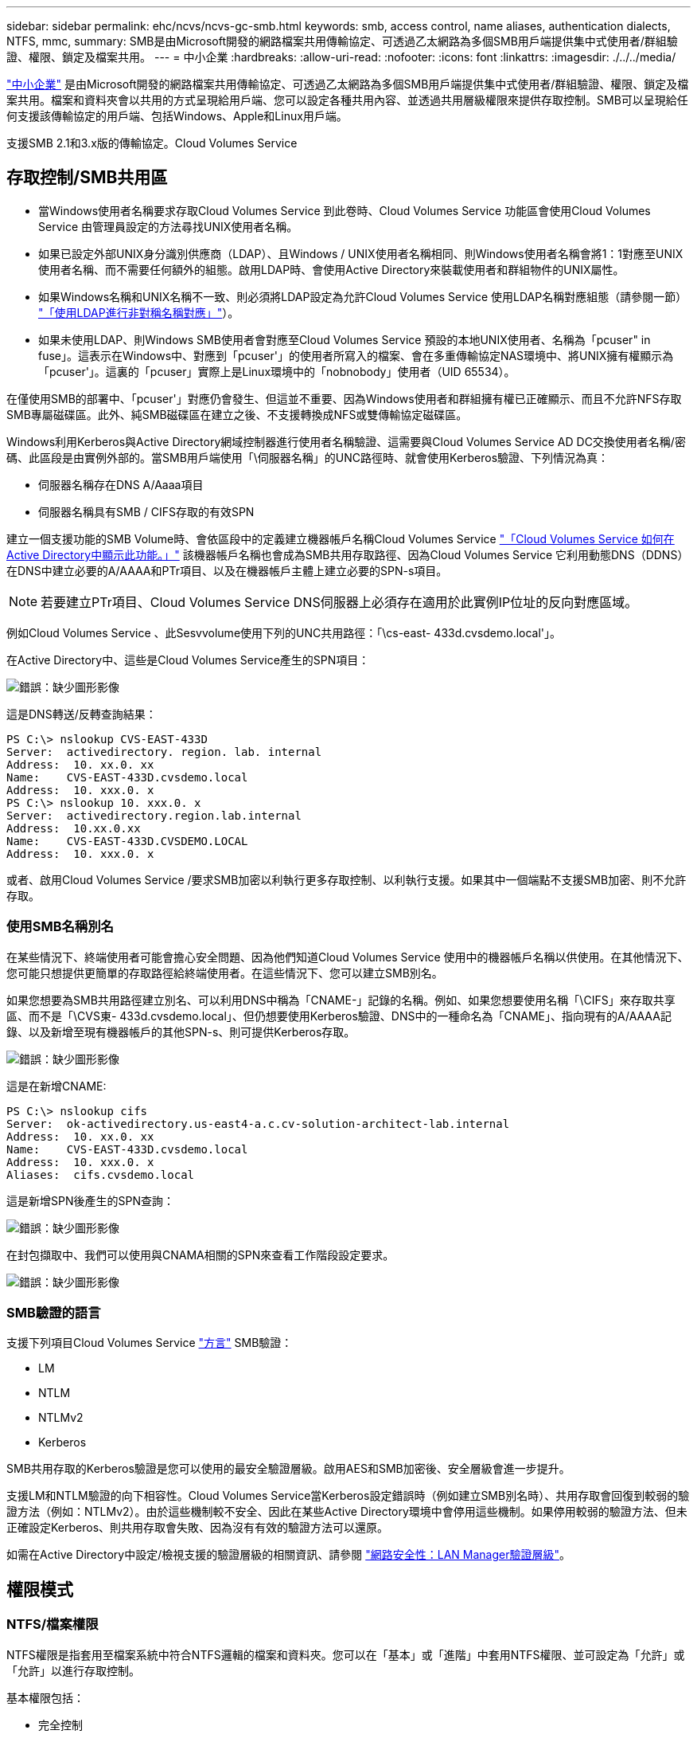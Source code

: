 ---
sidebar: sidebar 
permalink: ehc/ncvs/ncvs-gc-smb.html 
keywords: smb, access control, name aliases, authentication dialects, NTFS, mmc, 
summary: SMB是由Microsoft開發的網路檔案共用傳輸協定、可透過乙太網路為多個SMB用戶端提供集中式使用者/群組驗證、權限、鎖定及檔案共用。 
---
= 中小企業
:hardbreaks:
:allow-uri-read: 
:nofooter: 
:icons: font
:linkattrs: 
:imagesdir: ./../../media/


[role="lead"]
https://docs.microsoft.com/en-us/previous-versions/windows/it-pro/windows-server-2012-r2-and-2012/hh831795(v=ws.11)["中小企業"^] 是由Microsoft開發的網路檔案共用傳輸協定、可透過乙太網路為多個SMB用戶端提供集中式使用者/群組驗證、權限、鎖定及檔案共用。檔案和資料夾會以共用的方式呈現給用戶端、您可以設定各種共用內容、並透過共用層級權限來提供存取控制。SMB可以呈現給任何支援該傳輸協定的用戶端、包括Windows、Apple和Linux用戶端。

支援SMB 2.1和3.x版的傳輸協定。Cloud Volumes Service



== 存取控制/SMB共用區

* 當Windows使用者名稱要求存取Cloud Volumes Service 到此卷時、Cloud Volumes Service 功能區會使用Cloud Volumes Service 由管理員設定的方法尋找UNIX使用者名稱。
* 如果已設定外部UNIX身分識別供應商（LDAP）、且Windows / UNIX使用者名稱相同、則Windows使用者名稱會將1：1對應至UNIX使用者名稱、而不需要任何額外的組態。啟用LDAP時、會使用Active Directory來裝載使用者和群組物件的UNIX屬性。
* 如果Windows名稱和UNIX名稱不一致、則必須將LDAP設定為允許Cloud Volumes Service 使用LDAP名稱對應組態（請參閱一節） link:ncvs-gc-other-nas-infrastructure-service-dependencies.html#ldap#using-ldap-for-asymmetric-name-mapping["「使用LDAP進行非對稱名稱對應」"]）。
* 如果未使用LDAP、則Windows SMB使用者會對應至Cloud Volumes Service 預設的本地UNIX使用者、名稱為「pcuser" in fuse」。這表示在Windows中、對應到「pcuser'」的使用者所寫入的檔案、會在多重傳輸協定NAS環境中、將UNIX擁有權顯示為「pcuser'」。這裏的「pcuser」實際上是Linux環境中的「nobnobody」使用者（UID 65534）。


在僅使用SMB的部署中、「pcuser'」對應仍會發生、但這並不重要、因為Windows使用者和群組擁有權已正確顯示、而且不允許NFS存取SMB專屬磁碟區。此外、純SMB磁碟區在建立之後、不支援轉換成NFS或雙傳輸協定磁碟區。

Windows利用Kerberos與Active Directory網域控制器進行使用者名稱驗證、這需要與Cloud Volumes Service AD DC交換使用者名稱/密碼、此區段是由實例外部的。當SMB用戶端使用「\伺服器名稱」的UNC路徑時、就會使用Kerberos驗證、下列情況為真：

* 伺服器名稱存在DNS A/Aaaa項目
* 伺服器名稱具有SMB / CIFS存取的有效SPN


建立一個支援功能的SMB Volume時、會依區段中的定義建立機器帳戶名稱Cloud Volumes Service link:ncvs-gc-considerations-creating-active-directory-connections.html#how-cloud-volumes-service-shows-up-in-active-directory["「Cloud Volumes Service 如何在Active Directory中顯示此功能。」"] 該機器帳戶名稱也會成為SMB共用存取路徑、因為Cloud Volumes Service 它利用動態DNS（DDNS）在DNS中建立必要的A/AAAA和PTr項目、以及在機器帳戶主體上建立必要的SPN-s項目。


NOTE: 若要建立PTr項目、Cloud Volumes Service DNS伺服器上必須存在適用於此實例IP位址的反向對應區域。

例如Cloud Volumes Service 、此Sesvvolume使用下列的UNC共用路徑：「\cs-east- 433d.cvsdemo.local'」。

在Active Directory中、這些是Cloud Volumes Service產生的SPN項目：

image:ncvs-gc-image6.png["錯誤：缺少圖形影像"]

這是DNS轉送/反轉查詢結果：

....
PS C:\> nslookup CVS-EAST-433D
Server:  activedirectory. region. lab. internal
Address:  10. xx.0. xx
Name:    CVS-EAST-433D.cvsdemo.local
Address:  10. xxx.0. x
PS C:\> nslookup 10. xxx.0. x
Server:  activedirectory.region.lab.internal
Address:  10.xx.0.xx
Name:    CVS-EAST-433D.CVSDEMO.LOCAL
Address:  10. xxx.0. x
....
或者、啟用Cloud Volumes Service /要求SMB加密以利執行更多存取控制、以利執行支援。如果其中一個端點不支援SMB加密、則不允許存取。



=== 使用SMB名稱別名

在某些情況下、終端使用者可能會擔心安全問題、因為他們知道Cloud Volumes Service 使用中的機器帳戶名稱以供使用。在其他情況下、您可能只想提供更簡單的存取路徑給終端使用者。在這些情況下、您可以建立SMB別名。

如果您想要為SMB共用路徑建立別名、可以利用DNS中稱為「CNAME-」記錄的名稱。例如、如果您想要使用名稱「\CIFS」來存取共享區、而不是「\CVS東- 433d.cvsdemo.local」、但仍想要使用Kerberos驗證、DNS中的一種命名為「CNAME」、指向現有的A/AAAA記錄、以及新增至現有機器帳戶的其他SPN-s、則可提供Kerberos存取。

image:ncvs-gc-image7.png["錯誤：缺少圖形影像"]

這是在新增CNAME:

....
PS C:\> nslookup cifs
Server:  ok-activedirectory.us-east4-a.c.cv-solution-architect-lab.internal
Address:  10. xx.0. xx
Name:    CVS-EAST-433D.cvsdemo.local
Address:  10. xxx.0. x
Aliases:  cifs.cvsdemo.local
....
這是新增SPN後產生的SPN查詢：

image:ncvs-gc-image8.png["錯誤：缺少圖形影像"]

在封包擷取中、我們可以使用與CNAMA相關的SPN來查看工作階段設定要求。

image:ncvs-gc-image9.png["錯誤：缺少圖形影像"]



=== SMB驗證的語言

支援下列項目Cloud Volumes Service https://docs.microsoft.com/en-us/openspecs/windows_protocols/ms-smb2/8df1a501-ce4e-4287-8848-5f1d4733e280["方言"^] SMB驗證：

* LM
* NTLM
* NTLMv2
* Kerberos


SMB共用存取的Kerberos驗證是您可以使用的最安全驗證層級。啟用AES和SMB加密後、安全層級會進一步提升。

支援LM和NTLM驗證的向下相容性。Cloud Volumes Service當Kerberos設定錯誤時（例如建立SMB別名時）、共用存取會回復到較弱的驗證方法（例如：NTLMv2）。由於這些機制較不安全、因此在某些Active Directory環境中會停用這些機制。如果停用較弱的驗證方法、但未正確設定Kerberos、則共用存取會失敗、因為沒有有效的驗證方法可以還原。

如需在Active Directory中設定/檢視支援的驗證層級的相關資訊、請參閱 https://docs.microsoft.com/en-us/windows/security/threat-protection/security-policy-settings/network-security-lan-manager-authentication-level["網路安全性：LAN Manager驗證層級"^]。



== 權限模式



=== NTFS/檔案權限

NTFS權限是指套用至檔案系統中符合NTFS邏輯的檔案和資料夾。您可以在「基本」或「進階」中套用NTFS權限、並可設定為「允許」或「允許」以進行存取控制。

基本權限包括：

* 完全控制
* 修改
* 讀取與執行
* 讀取
* 寫入


當您設定使用者或群組的權限（稱為ACE）時、該使用者或群組會駐留在ACL中。NTFS權限使用與UNIX模式位元相同的讀取/寫入/執行基礎、但也可延伸至更精細且延伸的存取控制（也稱為特殊權限）、例如「取得所有權」、「建立資料夾/附加資料」、「寫入屬性」等。

標準UNIX模式位元提供的精細度與NTFS權限不同（例如、能夠設定ACL中個別使用者和群組物件的權限、或是設定延伸屬性）。不過NFSv4.1 ACL確實提供與NTFS ACL相同的功能。

NTFS權限比共用權限更為特定、可搭配共用權限使用。使用NTFS權限結構時、會套用最嚴格的限制。因此、在定義存取權限時、明確拒絕使用者或群組甚至會覆寫「完全控制」。

NTFS權限由Windows SMB用戶端控制。



=== 共用權限

共用權限比NTFS權限更為一般（唯讀/變更/完全控制）、並控制SMB共用的初始項目、類似於NFS匯出原則規則的運作方式。

雖然NFS匯出原則規則可透過主機型資訊（例如IP位址或主機名稱）來控制存取、但SMB共用權限可以使用共用ACL中的使用者和群組ACE來控制存取。您可以從Windows用戶端或Cloud Volumes Service 從功能區管理UI設定共用ACL。

根據預設、共用ACL和初始Volume ACL包括「完全控制的每個人」。檔案ACL應該變更、但共用權限會被共用區中物件的檔案權限所取代。

例如、如果使用者只能讀取Cloud Volumes Service 對此實體磁碟區檔案ACL的存取權、則即使共用ACL設定為「擁有完全控制權的所有人」、仍無法存取建立檔案和資料夾、如下圖所示。

image:ncvs-gc-image10.png["錯誤：缺少圖形影像"]

image:ncvs-gc-image11.png["錯誤：缺少圖形影像"]

若要獲得最佳的安全性結果、請執行下列步驟：

* 從共用和檔案ACL中移除「所有人」、改為設定使用者或群組的共用存取權。
* 使用群組進行存取控制、而非個別使用者、以利管理、並更快移除/新增使用者、透過群組管理來共用ACL。
* 允許對共用權限上的ACE進行較少限制、較為一般的共用存取、並鎖定具有檔案權限的使用者和群組存取、以達到更精細的存取控制。
* 避免一般使用明確拒絕ACL、因為它們會覆寫允許ACL。限制使用者或群組的明確拒絕ACL、以防止他們快速存取檔案系統。
* 請務必注意 https://www.varonis.com/blog/permission-propagation/["ACL繼承"^] 修改權限時的設定；在目錄或磁碟區的最上層設定具有高檔案計數的繼承旗標、表示該目錄或磁碟區下方的每個檔案都已新增繼承權限、 這可能會在調整每個檔案時產生不必要的行為、例如非預期的存取/拒絕、以及冗長的權限修改。




== SMB共享安全功能

當您第一次在Cloud Volumes Service 支援SMB存取的情況下建立Volume時、系統會提供一系列的選項來保護該Volume。

這些選項中的部分取決於Cloud Volumes Service 「樣層」（「效能」或「軟體」）、選項包括：

* *使Snapshot目錄可見（同時適用於CVs-Performance和CVs-SW）。*此選項控制SMB用戶端是否可以存取SMB共用區（「\伺服器\共用\~snapshot」和/或「舊版」索引標籤）中的Snapshot目錄。未核取預設設定、這表示磁碟區預設為隱藏及不允許存取「~snapshot」目錄、而且磁碟區的「舊版」索引標籤不會顯示Snapshot複本。


image:ncvs-gc-image12.png["錯誤：缺少圖形影像"]

基於安全理由、效能理由（將這些資料夾隱藏在AV掃描之外）或偏好、可能需要從終端使用者處隱藏Snapshot複本。由於「支援快照」是唯讀的、因此即使這些快照可見、終端使用者仍無法刪除或修改Snapshot目錄中的檔案。Cloud Volumes Service應用Snapshot複本時、檔案或資料夾的檔案權限。如果檔案或資料夾的權限在Snapshot複本之間變更、則變更也會套用至Snapshot目錄中的檔案或資料夾。使用者和群組可以根據權限存取這些檔案或資料夾。雖然無法刪除或修改Snapshot目錄中的檔案、但仍可將檔案或資料夾從Snapshot目錄中複製出來。

* *啟用SMB加密（同時適用於CVs-Performance和CVs-SW）。* SMB加密預設為停用（未核取）。核取此方塊可啟用SMB加密、這表示SMB用戶端與伺服器之間的流量會在傳輸中加密、並以議定的最高支援加密層級進行加密。支援高達AES-256的SMB加密。Cloud Volumes Service啟用SMB加密確實會造成效能損失、而您的SMB用戶端可能會或可能不會察覺到這種情況、範圍大致介於10-20%之間。NetApp強烈建議測試、以瞭解效能損失是否可接受。
* *隱藏SMB共用區（同時適用於CVS效能和CVS軟體）。*設定此選項會隱藏SMB共用路徑、使其無法正常瀏覽。這表示不知道共用路徑的用戶端在存取預設的UNC路徑（例如：「\CVS SMB」）時、無法看到共用區。核取此核取方塊時、只有明確知道SMB共用路徑或由群組原則物件定義共用路徑的用戶端才能存取該路徑（透過混淆來確保安全）。
* *啟用存取型列舉（ABE）（僅限CVs-SW）。*這類似於隱藏SMB共用區、但共用區或檔案只會隱藏在沒有存取物件權限的使用者或群組中。例如、如果不允許Windows使用者「Joe」透過權限至少讀取存取權、則Windows使用者「Joe」根本看不到SMB共用區或檔案。此功能預設為停用、您可以選取核取方塊來啟用此功能。如需ABE的詳細資訊、請參閱NetApp知識庫文章 https://kb.netapp.com/Advice_and_Troubleshooting/Data_Storage_Software/ONTAP_OS/How_does_Access_Based_Enumeration_(ABE)_work["存取型列舉（ABE）如何運作？"^]
* *啟用持續可用的（CA）共用支援（僅限CVS效能）。* https://kb.netapp.com/Advice_and_Troubleshooting/Data_Storage_Software/ONTAP_OS/What_are_SMB_Continuously_Available_(CA)_Shares["持續可用的SMB共用"^] 透過在Cloud Volumes Service 整個節點之間複寫鎖定狀態、將容錯移轉事件期間的應用程式中斷降至最低。這不是一項安全功能、但確實能提供更好的整體恢復能力。目前、此功能僅支援SQL Server和FSLogix應用程式。




== 預設隱藏共用

當SMB伺服器是以Cloud Volumes Service 支援功能建立時、就會出現這種情況 https://library.netapp.com/ecmdocs/ECMP1366834/html/GUID-5B56B12D-219C-4E23-B3F8-1CB1C4F619CE.html["隱藏的管理共用"^] （使用$命名慣例）、這是在資料Volume SMB共用區之外建立的。其中包括C$（命名空間存取）和IPC$（共用具名管道、用於程式之間的通訊、例如用於Microsoft管理主控台（MMC）存取的遠端程序呼叫（RPC）））。

IPC$共用區不含共用ACL、無法修改、嚴格用於RPC呼叫和 https://docs.microsoft.com/en-us/troubleshoot/windows-server/networking/inter-process-communication-share-null-session["Windows預設不允許匿名存取這些共用"^]。

依預設、C$共用可讓BUILTIN/系統管理員存取、但Cloud Volumes Service 由於能夠存取C$共用區、因此無法檢視Cloud Volumes Service 所有安裝於此的磁碟區、因此無法存取共享ACL。因此、嘗試瀏覽至「\SERVER\C$」失敗。



== 具有本機/BUILTIN/系統管理員/備份權限的帳戶

由於本機群組（例如BUILTIN\Administrator）會套用存取權限給選取的網域使用者和群組、因此、支援SMB伺服器的功能與一般Windows SMB伺服器類似。Cloud Volumes Service

當您指定要新增至備份使用者的使用者時、該使用者會新增至Cloud Volumes Service 使用該Active Directory連線的執行個體中BUILTIN\Backup Operators群組、然後取得 https://docs.microsoft.com/en-us/windows-hardware/drivers/ifs/privileges["SeBackup權限和Se恢復 權限"^]。

當您將使用者新增至「安全性權限使用者」時、系統會將SeSecurityPrivilege賦予使用者、這在某些應用程式使用案例（例如）中很有用 https://docs.netapp.com/us-en/ontap/smb-hyper-v-sql/add-sesecurityprivilege-user-account-task.html["SMB共用上的SQL Server"^]。

image:ncvs-gc-image13.png["錯誤：缺少圖形影像"]

您可以Cloud Volumes Service 透過具有適當權限的MMC檢視本地的群組成員資格。下圖顯示使用Cloud Volumes Service 者已透過使用此功能新增的使用者。

image:ncvs-gc-image14.png["錯誤：缺少圖形影像"]

下表顯示預設BUILTIN群組清單、以及預設新增的使用者/群組。

|===
| 本機/BUILTIN.群組 | 預設成員 


| 內建\系統管理員* | 網域\網域管理員 


| 內建\備份操作員* | 無 


| 內建\訪客 | 網域\網域來賓 


| 內建\超級使用者 | 無 


| 內建\網域使用者 | 網域\網域使用者 
|===
*群組成員資格是由Cloud Volumes Service 不實Active Directory連線組態所控制。

您可以在MMC視窗中檢視本機使用者和群組（及群組成員）、但無法從這個主控台新增或刪除物件或變更群組成員資格。根據預設、Cloud Volumes Service 只有Domain Admins群組和Administrator會新增至功能區的BUILTIN\Administrator群組。目前您無法修改此項目。

image:ncvs-gc-image15.png["錯誤：缺少圖形影像"]

image:ncvs-gc-image16.png["錯誤：缺少圖形影像"]



== MMC/電腦管理存取

SMB存取Cloud Volumes Service 功能可連線至電腦管理MMC、讓您檢視共用區、管理共用ACL、以及檢視/管理SMB工作階段和開啟檔案。

若要使用MMC來檢視Cloud Volumes Service SMB共用區和Sessions、目前登入的使用者必須是網域管理員。其他使用者可以從MMC檢視或管理SMB伺服器、並在嘗試檢視Cloud Volumes Service 有關Sisb執行個體的共用或工作階段時、收到「您沒有權限」對話方塊。

若要連線至SMB伺服器、請開啟「電腦管理」、在「電腦管理」上按一下滑鼠右鍵、然後選取「連線至其他電腦」。這會開啟「Select Computer（選取電腦）」對話方塊、您可以在其中輸入SMB伺服器名稱（可在Cloud Volumes Service 《支援資料》資料冊中找到）。

當您檢視具有適當權限的SMB共用時、Cloud Volumes Service 您會看到共享Active Directory連線的所有可用共享區。若要控制這種行為、請在Cloud Volumes Service 現象區執行個體上設定隱藏SMB共用選項。

請記住、每個地區只允許一個Active Directory連線。

image:ncvs-gc-image17.png["錯誤：缺少圖形影像"]

image:ncvs-gc-image18.png["錯誤：缺少圖形影像"]

下表顯示MMC支援/不支援的功能清單。

|===
| 支援的功能 | 不支援的功能 


 a| 
* 檢視共享區
* 檢視作用中的SMB工作階段
* 檢視開啟的檔案
* 檢視本機使用者和群組
* 檢視本機群組成員資格
* 列舉系統中的工作階段、檔案和樹狀結構連線清單
* 關閉系統中開啟的檔案
* 關閉開啟的工作階段
* 建立/管理共用

 a| 
* 建立新的本機使用者/群組
* 管理/檢視現有的本機使用者/群組
* 檢視事件或效能記錄
* 管理儲存設備
* 管理服務與應用程式


|===


== SMB伺服器安全性資訊

本產品的SMB伺服器Cloud Volumes Service 使用一系列選項來定義SMB連線的安全性原則、包括Kerberos時鐘偏移、票證存留期、加密等。

下表列出這些選項、其功能、預設組態、以及是否可以使用Cloud Volumes Service 更新。部分選項不適用於Cloud Volumes Service 此功能。

|===
| 安全選項 | 它的作用 | 預設值 | 可以改變嗎？ 


| Kerberos時鐘最大偏差（分鐘） | 最大Cloud Volumes Service 程度地縮短了在各個領域控制器之間的時間偏差。如果時間偏移超過5分鐘、Kerberos驗證就會失敗。這會設為Active Directory預設值。 | 5. | 否 


| Kerberos票證壽命（小時） | Kerberos票證在要求續約之前保持有效的最長時間。如果在10小時之前沒有續約、您必須取得新的通知單。系統會自動執行這些續約作業。Cloud Volumes Service10小時為Active Directory預設值。 | 10. | 否 


| Kerberos票證續約上限（天） | 在需要新授權要求之前、可以續約Kerberos票證的最大天數。自動更新SMB連線的問題單。Cloud Volumes ServiceActive Directory預設值為七天。 | 7. | 否 


| Kerberos Kdc連線逾時（秒） | Kdc連線逾時前的秒數。 | 3. | 否 


| 需要簽署傳入的SMB流量 | 設定為需要SMB流量的簽署。如果設為true、則不支援簽署的用戶端會失敗連線。 | 錯 |  


| 本機使用者帳戶需要密碼複雜度 | 用於本機SMB使用者的密碼。由於不支援建立本機使用者、因此此選項不適用於支援。Cloud Volumes Service Cloud Volumes Service | 是的 | 否 


| Active Directory LDAP連線使用start_tls | 用於啟用Active Directory LDAP的啟動TLS連線。目前不支援啟用此功能。Cloud Volumes Service | 錯 | 否 


| 為啟用Kerberos的AES-128和AES-256加密 | 這會控制AES加密是否用於Active Directory連線、並在建立/修改Active Directory連線時、使用「啟用Active Directory驗證的AES加密」選項加以控制。 | 錯 | 是的 


| LM相容層級 | Active Directory連線所支援的驗證語言層級。請參閱「」一節<<SMB驗證的語言>>」以取得更多資訊。 | vLMvb-krb | 否 


| 傳入CIFS流量需要SMB加密 | 所有共用都需要SMB加密。這不是Cloud Volumes Service 由靜止使用；而是根據每個磁碟區設定加密（請參閱「」一節）<<SMB共享安全功能>>」）。 | 錯 | 否 


| 用戶端工作階段安全性 | 設定LDAP通訊的簽署和/或密封。目前未在Cloud Volumes Service 不必要的情況下設定、但未來版本可能需要此功能來解決此問題。因Windows修補程式而導致的LDAP驗證問題補救措施將在一節中說明 link:ncvs-gc-other-nas-infrastructure-service-dependencies.html#ldap#ldap-channel-binding["「LDAP通道繫結。」"]。 | 無 | 否 


| SMB2可啟用DC連線 | 使用SMB2進行DC連線。預設為啟用。 | 系統預設值 | 否 


| LDAP轉介追蹤 | 使用多個LDAP伺服器時、如果第一個伺服器中找不到項目、參照追蹤功能可讓用戶端參照清單中的其他LDAP伺服器。目前不支援此功能Cloud Volumes Service 。 | 錯 | 否 


| 使用LDAPS進行安全的Active Directory連線 | 啟用LDAP over SSL。目前不受Cloud Volumes Service 支援。 | 錯 | 否 


| DC連線需要加密 | 需要加密才能成功建立DC連線。在功能不完整的情況下、預設為停用Cloud Volumes Service 。 | 錯 | 否 
|===